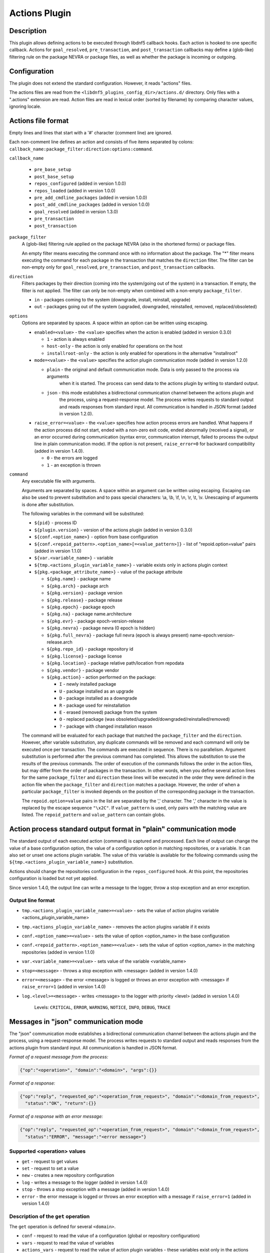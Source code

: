 ..
    Copyright Contributors to the DNF5 project.
    Copyright Contributors to the libdnf project.
    SPDX-License-Identifier: GPL-2.0-or-later

    This file is part of libdnf: https://github.com/rpm-software-management/libdnf/

    Libdnf is free software: you can redistribute it and/or modify
    it under the terms of the GNU General Public License as published by
    the Free Software Foundation, either version 2 of the License, or
    (at your option) any later version.

    Libdnf is distributed in the hope that it will be useful,
    but WITHOUT ANY WARRANTY; without even the implied warranty of
    MERCHANTABILITY or FITNESS FOR A PARTICULAR PURPOSE.  See the
    GNU General Public License for more details.

    You should have received a copy of the GNU General Public License
    along with libdnf.  If not, see <https://www.gnu.org/licenses/>.

.. _actions_plugin_ref-label:

###############
 Actions Plugin
###############

Description
===========

This plugin allows defining actions to be executed through libdnf5 callback hooks.
Each action is hooked to one specific callback. Actions for ``goal_resolved``, ``pre_transaction``, and
``post_transaction`` callbacks may define a (glob-like) filtering rule on the package
NEVRA or package files, as well as whether the package is incoming or outgoing.


Configuration
=============

The plugin does not extend the standard configuration. However, it reads "actions" files.

The actions files are read from the ``<libdnf5_plugins_config_dir>/actions.d/`` directory. Only files
with a ".actions" extension are read. Action files are read in lexical order (sorted by filename)
by comparing character values, ignoring locale.


Actions file format
===================

Empty lines and lines that start with a '#' character (comment line) are ignored.

Each non-comment line defines an action and consists of five items separated by colons: ``callback_name:package_filter:direction:options:command``.

``callback_name``

  * ``pre_base_setup``
  * ``post_base_setup``
  * ``repos_configured``  (added in version 1.0.0)
  * ``repos_loaded``  (added in version 1.0.0)
  * ``pre_add_cmdline_packages``  (added in version 1.0.0)
  * ``post_add_cmdline_packages``  (added in version 1.0.0)
  * ``goal_resolved`` (added in version 1.3.0)
  * ``pre_transaction``
  * ``post_transaction``

``package_filter``
  A (glob-like) filtering rule applied on the package NEVRA (also in the shortened forms) or package files.

  An empty filter means executing the command once with no information about the package.
  The "*" filter means executing the command for each package in the transaction that matches the ``direction`` filter.
  The filter can be non-empty only for ``goal_resolved``, ``pre_transaction``, and ``post_transaction`` callbacks.

``direction``
  Filters packages by their direction (coming into the system/going out of the system) in a transaction.
  If empty, the filter is not applied.
  The filter can only be non-empty when combined with a non-empty ``package_filter``.

  * ``in`` - packages coming to the system (downgrade, install, reinstall, upgrade)
  * ``out`` - packages going out of the system (upgraded, downgraded, reinstalled, removed, replaced/obsoleted)

``options``
  Options are separated by spaces. A space within an option can be written using escaping.

  * ``enabled=<value>`` - the ``<value>`` specifies when the action is enabled (added in version 0.3.0)

    * ``1`` - action is always enabled
    * ``host-only`` - the action is only enabled for operations on the host
    * ``installroot-only`` - the action is only enabled for operations in the alternative "installroot"

  * ``mode=<value>`` - the ``<value>`` specifies the action plugin communication mode (added in version 1.2.0)

    * ``plain`` - the original and default communication mode. Data is only passed to the process via arguments
                  when it is started. The process can send data to the actions plugin by writing to standard
                  output.
    * ``json`` - this mode establishes a bidirectional communication channel between the actions plugin and
                 the process, using a request-response model. The process writes requests to standard output
                 and reads responses from standard input. All communication is handled in JSON format (added
                 in version 1.2.0).

  * ``raise_error=<value>`` - the ``<value>`` specifies how action process errors are handled. What happens if
    the action process did not start, ended with a non-zero exit code, ended abnormally (received a signal),
    or an error occurred during communication (syntax error, communication interrupt, failed to process the output
    line in plain communication mode). If the option is not present, ``raise_error=0`` for backward compatibility
    (added in version 1.4.0).

    * ``0`` - the errors are logged
    * ``1`` - an exception is thrown

``command``
  Any executable file with arguments.

  Arguments are separated by spaces. A space within an argument can be written using escaping.
  Escaping can also be used to prevent substitution and to pass special characters: \\a, \\b, \\f, \\n, \\r, \\t, \\v.
  Unescaping of arguments is done after substitution.

  The following variables in the command will be substituted:

  * ``${pid}`` - process ID
  * ``${plugin.version}`` - version of the actions plugin (added in version 0.3.0)
  * ``${conf.<option_name>}`` - option from base configuration
  * ``${conf.<repoid_pattern>.<option_name>[=<value_pattern>]}`` - list of "repoid.option=value" pairs (added in version 1.1.0)
  * ``${var.<variable_name>}`` - variable
  * ``${tmp.<actions_plugin_variable_name>}`` - variable exists only in actions plugin context
  * ``${pkg.<package_attribute_name>}`` - value of the package attribute

    * ``${pkg.name}`` - package name
    * ``${pkg.arch}`` - package arch
    * ``${pkg.version}`` - package version
    * ``${pkg.release}`` - package release
    * ``${pkg.epoch}`` - package epoch
    * ``${pkg.na}`` - package name.architecture
    * ``${pkg.evr}`` - package epoch-version-release
    * ``${pkg.nevra}`` - package nevra (0 epoch is hidden)
    * ``${pkg.full_nevra}`` - package full nevra (epoch is always present) name-epoch:version-release.arch
    * ``${pkg.repo_id}`` - package repository id
    * ``${pkg.license}`` - package license
    * ``${pkg.location}`` - package relative path/location from repodata
    * ``${pkg.vendor}`` - package vendor
    * ``${pkg.action}`` - action performed on the package:

      * ``I`` - newly installed package
      * ``U`` - package installed as an upgrade
      * ``D`` - package installed as a downgrade
      * ``R`` - package used for reinstallation
      * ``E`` - erased (removed) package from the system
      * ``O`` - replaced package (was obsoleted/upgraded/downgraded/reinstalled/removed)
      * ``?`` - package with changed installation reason

  The command will be evaluated for each package that matched the ``package_filter`` and
  the ``direction``. However, after variable substitution, any duplicate commands will be
  removed and each command will only be executed once per transaction.
  The commands are executed in sequence. There is no parallelism. Argument substitution is performed
  after the previous command has completed. This allows the substitution to use the results of the previous commands.
  The order of execution of the commands follows the order in the action files, but may differ from the order of
  packages in the transaction. In other words, when you define several action lines for the same
  ``package_filter`` and ``direction`` these lines will be executed in the order they were defined in the action
  file when the ``package_filter`` and ``direction`` matches a package. However, the order
  of when a particular ``package_filter`` is invoked depends on the position
  of the corresponding package in the transaction.

  The ``repoid.option=value`` pairs in the list are separated by the ',' character.
  The ',' character in the value is replaced by the escape sequence ``"\x2C"``.
  If ``value_pattern`` is used, only pairs with the matching value are listed.
  The ``repoid_pattern`` and ``value_pattern`` can contain globs.


Action process standard output format in "plain" communication mode
===================================================================

The standard output of each executed action (command) is captured and processed.
Each line of output can change the value of a base configuration option, the value
of a configuration option in matching repositories, or a variable.
It can also set or unset one actions plugin variable. The value of this variable is available
for the following commands using the ``${tmp.<actions_plugin_variable_name>}`` substitution.

Actions should change the repositories configuration in the ``repos_configured`` hook.
At this point, the repositories configuration is loaded but not yet applied.

Since version 1.4.0, the output line can write a message to the logger, throw a stop exception
and an error exception.

Output line format
------------------
* ``tmp.<actions_plugin_variable_name>=<value>`` - sets the value of action plugins variable <actions_plugin_variable_name>

* ``tmp.<actions_plugin_variable_name>`` - removes the action plugins variable if it exists

* ``conf.<option_name>=<value>`` - sets the value of option <option_name> in the base configuration

* ``conf.<repoid_pattern>.<option_name>=<value>`` - sets the value of option <option_name> in the matching repositories (added in version 1.1.0)

* ``var.<variable_name>=<value>`` - sets value of the variable <variable_name>

* ``stop=<message>`` - throws a stop exception with <message> (added in version 1.4.0)

* ``error=<message>`` - the error <message> is logged or throws an error exception with <message> if ``raise_error=1``
  (added in version 1.4.0)

* ``log.<level>=<message>`` - writes <message> to the logger with priority <level> (added in version 1.4.0)

    Levels: ``CRITICAL``, ``ERROR``, ``WARNING``, ``NOTICE``, ``INFO``, ``DEBUG``, ``TRACE``


Messages in "json" communication mode
=====================================

The "json" communication mode establishes a bidirectional communication channel between the actions plugin and the process, using a request-response model. The process writes requests to standard output and reads responses from the actions plugin from standard input. All communication is handled in JSON format.

*Format of a request message from the process:*

.. code-block:: json

  {"op":"<operation>", "domain":"<domain>", "args":{}}

*Format of a response:*

.. code-block:: json

  {"op":"reply", "requested_op":"<operation_from_request>", "domain":"<domain_from_request>",
    "status":"OK", "return":{}}

*Format of a response with an error message:*

.. code-block:: json

  {"op":"reply", "requested_op":"<operation_from_request>", "domain":"<domain_from_request>",
    "status":"ERROR", "message":"<error message>"}

Supported <operation> values
----------------------------

* ``get`` - request to get values
* ``set`` - request to set a value
* ``new`` - creates a new repository configuration
* ``log`` - writes a message to the logger (added in version 1.4.0)
* ``stop`` - throws a stop exception with a message (added in version 1.4.0)
* ``error`` - the error message is logged or throws an error exception with a message if ``raise_error=1`` (added in version 1.4.0)

Description of the ``get`` operation
------------------------------------
The ``get`` operation is defined for several ``<domain>``.

* ``conf`` - request to read the value of a configuration (global or repository configuration)
* ``vars`` - request to read the value of variables
* ``actions_vars`` - request to read the value of action plugin variables - these variables exist only in the actions plugin context
* ``actions_attrs`` - allows getting the process ID and the version of the actions plugin
* ``packages`` - request to list available and installed packages
* ``trans_packages`` - request to list packages in the transaction
* ``cmdline_packages_paths`` - request to list command-line packages

Reading a configuration value
^^^^^^^^^^^^^^^^^^^^^^^^^^^^^
*Request format:*

.. code-block:: json

  {"op":"get", "domain":"conf", "args":{"key":"<name>"}}

  {"op":"get", "domain":"conf", "args":{"key":"<repo_id>.<name>"}}

*Response format:*

.. code-block:: json

  {"op":"reply", "requested_op":"get", "domain":"conf", "status":"OK",
    "return":{"keys_val":[{"key":"<name>", "value":"<value>"}]}}

  {"op":"reply", "requested_op":"get", "domain":"conf", "status":"OK",
    "return":{"keys_val":[{"key":"<repo_id>.<name>", "value":"<value>"}]}}

  {"op":"reply", "requested_op":"get", "domain":"conf", "status":"ERROR",
    "message":"<error message>"}

*Description:*

* ``<name>`` - the name of a global configuration option or a repository configuration option if ``<repo_id>`` is specified
* ``<repo_id>`` - the repository ID; in a request, it can contain globs, in which case the value of the configuration option is read for all matching repositories
* ``<value>`` - the read value of the configuration option
* ``<error message>`` - error message

When using ``<repo_id>``, the number of ``keys_val`` items in the response depends on the number of matching repositories.

*Example:*

.. code-block:: json

  {"op":"get", "domain":"conf", "args":{"key":"countme"}}
  {"op":"reply", "requested_op":"get", "domain":"conf", "status":"OK",
    "return":{"keys_val":[{"key":"countme", "value":"0"}]}}

  {"op": "get", "domain": "conf", "args": {"key": "*.enabled"}}
  {"op": "reply", "requested_op": "get", "domain": "conf", "status": "OK",
    "return": {
      "keys_val": [{"key": "dnf-ci-fedora.enabled", "value": "1"},
                   {"key": "dnf-ci-fedora-updates.enabled", "value": "1"},
                   {"key": "dnf-ci-thirdparty.enabled", "value": "0"},
                   {"key": "test-repo.enabled", "value": "0"}]}}

Reading a variable value
^^^^^^^^^^^^^^^^^^^^^^^^
*Request format:*

.. code-block:: json

  {"op":"get", "domain":"vars", "args":{"name":"<name>"}}

*Response format:*

.. code-block:: json

  {"op":"reply", "requested_op":"get", "domain":"vars", "status":"OK",
    "return":{"vars":[{"name":"<name>", "value":"<value>"}]}}

*Description:*

* ``<name>`` - the name of the variable; in a request, it can contain globs, in which case the value of all matching variables will be read
* ``<value>`` - the read value of the variable

The number of ``vars`` items in the response depends on the number of matching variables.

*Example:*

.. code-block:: json

  {"op":"get", "domain":"vars", "args":{"name":"test_var*"}}
  {"op":"reply", "requested_op":"get", "domain":"vars", "status":"OK",
    "return":{"vars":[{"name":"test_var1", "value":"value1"}]}}

  {"op":"get", "domain":"vars", "args":{"name":"nonexist_var"}}
  {"op":"reply", "requested_op":"get", "domain":"vars", "status":"OK",
    "return":{"vars":[]}}

Reading an action variable value
^^^^^^^^^^^^^^^^^^^^^^^^^^^^^^^^
*Request format:*

.. code-block:: json

  {"op":"get", "domain":"actions_vars", "args":{"name":"<name>"}}

*Response format:*

.. code-block:: json

  {"op":"reply", "requested_op":"get", "domain":"actions_vars", "status":"OK",
    "return":{"actions_vars":[{"name":"<name>", "value":"<value>"}]}}

*Description:*

* ``<name>`` - the name of the action variable; in a request, it can contain globs, in which case the value of all matching action variables will be read
* ``<value>`` - the read value of the action variable

The number of ``actions_vars`` items in the response depends on the number of matching action variables.

*Example:*

.. code-block:: json

  {"op":"get", "domain":"actions_vars", "args":{"name":"test_actions_var*"}}
  {"op":"reply", "requested_op":"get", "domain":"actions_vars", "status":"OK",
    "return":{"actions_vars":[{"name":"test_actions_var1", "value":"value1"}]}}

  {"op":"get", "domain":"actions_vars", "args":{"name":"nonexist_var"}}
  {"op":"reply", "requested_op":"get", "domain":"actions_vars", "status":"OK",
    "return":{"actions_vars":[]}}

Reading an action attribute value
^^^^^^^^^^^^^^^^^^^^^^^^^^^^^^^^^
*Request format:*

.. code-block:: json

  {"op":"get", "domain":"actions_attrs", "args":{"key":"<name>"}}

*Response format:*

.. code-block:: json

  {"op":"reply", "requested_op":"get", "domain":"actions_attrs", "status":"OK",
    "return":{"actions_attrs":[{"key":"<name>", "value":"<value>"}]}}

*Description:*

* ``<name>`` - the name of the action attribute; in a request, it can contain globs, in which case the value of all matching actions plugin attributes will be read. Currently, two attributes are supported: ``pid`` and ``version``.

  * ``pid`` - the process ID of the actions plugin
  * ``version`` - the version of the actions plugin, a string in the format ``MAJOR.MINOR.MICRO``
* ``<value>`` - the read value of the action attribute

The number of ``actions_attrs`` items in the response depends on the number of matching action attributes.

*Example:*

.. code-block:: json

  {"op":"get", "domain":"actions_attrs", "args":{"key":"*"}}
  {"op":"reply", "requested_op":"get", "domain":"actions_attrs", "status":"OK",
    "return":{
      "actions_attrs":[{"key":"pid", "value":"523"},
                       {"key":"version", "value":"1.4.0"}]}}

  {"op":"get", "domain":"actions_attrs", "args":{"key":"nonexist_attribute"}}
  {"op":"reply", "requested_op":"get", "domain":"actions_attrs", "status":"OK",
    "return":{"actions_attrs":[]}}

Getting available, installed, and transaction packages
^^^^^^^^^^^^^^^^^^^^^^^^^^^^^^^^^^^^^^^^^^^^^^^^^^^^^^

The ``packages`` domain is used to get available and installed packages.
The ``trans_packages`` domain is used to get packages in the transaction.
The ``trans_packages`` domain can only be used in ``goal_resolved``, ``pre_transaction``, and ``post_transaction`` callbacks.

*Request format:*

.. code-block:: json

  {"op":"get", "domain":"packages", "args":{"output":["<pkg_attr>"]}}

  {"op":"get", "domain":"packages", "args":{"output":["<pkg_attr>"],
    "params":[{"key":"<param_name>"}]}}

  {"op":"get", "domain":"packages", "args":{"output":["<pkg_attr>"],
    "filters":[{"key":"<filter_name>", "value":"<value>", "operator":"<cmp_operator>"}]}}

  {"op":"get", "domain":"packages", "args":{"output":["<pkg_attr>"],
    "params":[{"key":"<param_name>"}],
    "filters":[{"key":"<filter_name>", "value":"<value>", "operator":"<cmp_operator>"}]}}

  {"op":"get", "domain":"trans_packages", "args":{"output":["<pkg_attr>"]}}

  {"op":"get", "domain":"trans_packages", "args":{"output":["<pkg_attr>"],
    "params":[{"key":"<param_name>"}]}}

  {"op":"get", "domain":"trans_packages", "args":{"output":["<pkg_attr>"],
    "filters":[{"key":"<filter_name>", "value":"<value>", "operator":"<cmp_operator>"}]}}

  {"op":"get", "domain":"trans_packages", "args":{"output":["<pkg_attr>"],
    "params":[{"key":"<param_name>"}],
    "filters":[{"key":"<filter_name>", "value":"<value>", "operator":"<cmp_operator>"}]}}

*Response format:*

.. code-block:: json

  {"op":"reply", "requested_op":"get", "domain":"packages", "status":"OK",
    "return":{"packages":[{"<pkg_attr>":"<attr_value>"}]}}

  {"op":"reply", "requested_op":"get", "domain":"trans_packages", "status":"OK",
    "return":{"trans_packages":[{"<pkg_attr>":"<attr_value>"}]}}

  {"op":"reply", "requested_op":"get", "domain":"packages", "status":"ERROR",
    "message":"<error message>"}

  {"op":"reply", "requested_op":"get", "domain":"trans_packages", "status":"ERROR",
    "message":"<error message>"}

*Description:*

* ``<pkg_attr>`` - package attribute to return; the array can contain multiple attributes

  General attributes

  * ``name`` - package name
  * ``arch`` - package arch
  * ``version`` - package version
  * ``release`` - package release
  * ``epoch`` - package epoch
  * ``na`` - package name.architecture
  * ``evr`` - package epoch-version-release
  * ``nevra`` - package nevra (0 epoch is hidden)
  * ``full_nevra`` - package full nevra (epoch is always present) name-epoch:version-release.arch
  * ``download_size`` - filesize of package
  * ``install_size`` - size the package should occupy after installing on disk
  * ``repo_id`` - package repository id
  * ``license`` - package license
  * ``location`` -  package relative path/location from repodata
  * ``vendor`` - package vendor

  Attributes usable only with the ``trans_packages`` domain

  * ``action`` - action performed on the package

    * ``I`` - newly installed package
    * ``U`` - package installed as an upgrade
    * ``D`` - package installed as a downgrade
    * ``R`` - package used for reinstallation
    * ``E`` - erased (removed) package from the system
    * ``O`` - replaced package (was obsoleted/upgraded/downgraded/reinstalled/removed)
    * ``?`` - package with changed installation reason

  * ``direction`` - package direction in transaction

   * ``IN`` - packages coming to the system (downgrade, install, reinstall, upgrade)
   * ``OUT`` - packages going out of the system (upgraded, downgraded, reinstalled, removed, replaced/obsoleted)

* ``<param_name>`` - one of ``IGNORE_EXCLUDES``, ``IGNORE_MODULAR_EXCLUDES``, ``IGNORE_REGULAR_EXCLUDES``, ``IGNORE_REGULAR_CONFIG_EXCLUDES``, ``IGNORE_REGULAR_USER_EXCLUDES``
* ``<filter_name>`` - name of package attribute to filter; the array can contain multiple attributes

  General attributes

  * ``name`` - filter packages by name, uses ``<value>`` and ``<cmp_operator>``
  * ``arch`` - filter packages by arch, uses ``<value>`` and ``<cmp_operator>``
  * ``version`` - filter packages by version, uses ``<value>`` and ``<cmp_operator>``
  * ``release`` - filter packages by release, uses ``<value>`` and ``<cmp_operator>``
  * ``epoch`` - filter packages by epoch, uses ``<value>`` and ``<cmp_operator>``
  * ``nevra`` - filter packages by nevra (0 epoch is hidden), uses ``<value>`` and ``<cmp_operator>``
  * ``repo_id`` - filter packages by repository id, uses ``<value>`` and ``<cmp_operator>``
  * ``available`` - filter available packages
  * ``installed`` - filter installed packages
  * ``userinstalled`` - filter user installed packages
  * ``installonly`` - filter installonly packages
  * ``description`` - filter packages by description, uses ``<value>`` and ``<cmp_operator>``
  * ``file`` - filter packages by files they contain, uses ``<value>`` and ``<cmp_operator>``
  * ``upgradable`` - filter installed packages for which there are available upgrades
  * ``upgrades`` - filter available packages that are upgrades to installed packages
  * ``downgradable`` - filter installed packages for which there are available downgrades
  * ``downgrades`` - filter available packages that are downgrades to installed packages

  Attributes usable only with the ``trans_packages`` domain

  * ``direction`` - filters packages by their direction in a transaction, uses ``<value>``; supported values:

   * ``IN`` - packages coming to the system (downgrade, install, reinstall, upgrade)
   * ``OUT`` - packages going out of the system (upgraded, downgraded, reinstalled, removed, replaced/obsoleted)

* ``<value>`` - a value used by some filters; the type of comparison depends on the ``<cmp_operator>``
* ``<cmp_operator>`` - the operator used by the filter to evaluate a match with ``<value>``; if not specified, ``EQ`` is assumed
* ``<attr_value>`` - the value of the package attribute
* ``<error message>`` - error message

The number of ``packages`` and ``trans_packages`` items in the response depends on the number of matching packages.

*Example:*

.. code-block:: json

  {"op":"get", "domain":"packages",
    "args":{
      "params":[{"key":"IGNORE_EXCLUDES"}],
      "filters":[{"key":"name", "value":"lame*", "operator":"GLOB"}],
      "output":["nevra"]}}
  {"op":"reply", "requested_op":"get", "domain":"packages", "status":"OK", "return":{"packages":[
    { "nevra":"lame-3.100-5.fc29.src" }, { "nevra":"lame-3.100-5.fc29.x86_64" },
    { "nevra":"lame-libs-3.100-5.fc29.x86_64" }, { "nevra":"lame-3.100-4.fc29.src" },
    { "nevra":"lame-3.100-4.fc29.x86_64" }, { "nevra":"lame-libs-3.100-4.fc29.x86_64"}]}}

  {"op":"get", "domain":"packages",
    "args":{
      "params":[{"key":"UNKNOWN"}],
      "filters":[{"key":"name", "value":"lame*", "operator":"GLOB"}],
      "output":["nevra"]}}
  {"op":"reply", "requested_op":"get", "domain":"packages", "status":"ERROR",
    "message":"Bad key \"UNKNOWN\" for params"}

  {"op":"get", "domain":"trans_packages",
    "args":{
      "filters":[{"key":"direction", "value":"IN"}, {"key":"arch", "value":"x86_64"}],
      "output":["action", "name", "version", "repo_id"]}}
  {"op":"reply", "requested_op":"get", "domain":"trans_packages", "status":"OK",
    "return":{
      "trans_packages":[
        {"action":"I", "name":"glibc", "version":"2.28", "repo_id":"dnf-ci-fedora-updates"},
        {"action":"I", "name":"glibc-all-langpacks", "version":"2.28", "repo_id":"dnf-ci-fedora-updates"},
        {"action":"I", "name":"glibc-common", "version":"2.28", "repo_id":"dnf-ci-fedora-updates"},
        {"action":"I", "name":"filesystem", "version":"3.9", "repo_id":"dnf-ci-fedora"}]}}

Getting paths of command-line specified packages
^^^^^^^^^^^^^^^^^^^^^^^^^^^^^^^^^^^^^^^^^^^^^^^^
*Request format:*

.. code-block:: json

  {"op":"get", "domain":"cmdline_packages_paths", "args":{}}

  {"op":"get", "domain":"cmdline_packages_paths", "args":{
    "filters":[{"key":"path", "value":"<value>"}]}}

  {"op":"get", "domain":"cmdline_packages_paths", "args":{
    "filters":[{"key":"path", "value":"<value>", "operator":"<cmp_operator>"}]}}

*Response format:*

.. code-block:: json

  {"op":"reply", "requested_op":"get", "domain":"cmdline_packages_paths", "status":"OK",
    "return":{"cmdline_packages_paths":["<pkg_path>"]}}

*Description:*

* ``<value>`` - if specified, it will only return paths matching the given pattern; the comparison type depends on ``<cmp_operator>``
* ``<cmp_operator>`` - the operator to evaluate whether the path matches the pattern in ``<value>``; if not specified, ``EQ`` is assumed
* ``<pkg_path>`` - the path to the package specified on the command line

The number of ``cmdline_packages_paths`` items in the response depends on the number of matching package paths on the command line.

*Example:*

.. code-block:: json

 {"op":"get", "domain":"cmdline_packages_paths",
   "args":{"filters":[{"key":"path", "value":"/local/*", "operator":"GLOB"}]}}
 {"op":"reply", "requested_op":"get", "domain":"cmdline_packages_paths", "status":"OK",
   "return":{"cmdline_packages_paths":["/local/packageB.rpm", "/local/packageC.rpm"]}}

Supported compare operators
^^^^^^^^^^^^^^^^^^^^^^^^^^^
Some ``get`` operations support ``<cmp_operator>``. The actions plugin supports the following compare operators:

* ``EQ`` - exact equality of arguments
* ``IEQ`` - string equality, case-insensitive comparison
* ``GT`` - greater than
* ``GTE`` - greater than or equal to
* ``LT`` - less than
* ``LTE`` - less than or equal to
* ``CONTAINS`` - contains a substring
* ``ICONTAINS`` - contains a substring, case-insensitive search
* ``STARTSWITH`` - starts with a substring
* ``ISTARTSWITH`` - starts with a substring, case-insensitive comparison
* ``ENDSWITH`` - ends with a substring
* ``IENDSWITH`` - ends with a substring, case-insensitive comparison
* ``REGEX`` - matches a regular expression
* ``IREGEX`` - matches a regular expression, case-insensitive evaluation
* ``GLOB`` - matches a glob pattern
* ``IGLOB`` - matches a glob pattern, case-insensitive evaluation

The meaning of any operator can be inverted by using the ``NOT_`` prefix. Examples: ``NOT_EQ``, ``NOT_GT``.


Description of the ``set`` operation
------------------------------------

The ``set`` operation is defined for several ``<domain>``.

* ``conf`` - request to set a configuration value (global or repository configuration)
* ``vars`` - request to set a variable value
* ``actions_vars`` - request to set an action plugin variable - these variables exist only in the actions plugin context


Setting a configuration value
^^^^^^^^^^^^^^^^^^^^^^^^^^^^^
*Request format:*

.. code-block:: json

  {"op":"set", "domain":"conf", "args":{"key":"<name>", "value":"<value>"}}

  {"op":"set", "domain":"conf", "args":{"key":"<repo_id>.<name>", "value":"<value>"}}

*Response format:*

.. code-block:: json

  {"op":"reply", "requested_op":"set", "domain":"conf", "status":"OK",
    "return":{"keys_val":[{"key":"<name>", "value":"<value>"}]}}

  {"op":"reply", "requested_op":"set", "domain":"conf", "status":"OK",
    "return":{"keys_val":[{"key":"<repo_id>.<name>", "value":"<value>"}]}}

  {"op":"reply", "requested_op":"set", "domain":"conf", "status":"ERROR",
    "message":"<error message>"}

*Description:*

* ``<name>`` - the name of a global configuration option or a repository configuration option if ``<repo_id>`` is specified
* ``<repo_id>`` - the repository ID; in a request, it can contain globs, in which case the value of the configuration option is set for all matching repositories
* ``<value>`` - in the request, the value to be set; in the response, the actual value after being set
* ``<error message>`` - error message

When using ``<repo_id>``, the number of ``keys_val`` items in the response depends on the number of matching repositories.

*Example:*

.. code-block:: json

  {"op":"set", "domain":"conf", "args":{"key":"countme", "value":"1"}}
  {"op":"reply", "requested_op":"set", "domain":"conf", "status":"OK",
    "return":{"keys_val":[{"key":"countme", "value":"1"}]}}

  {"op":"set", "domain":"conf", "args":{"key":"dnf-ci-fedora*.enabled", "value":"1"}}
  {"op":"reply", "requested_op":"set", "domain":"conf", "status":"OK",
    "return":{
      "keys_val":[{"key":"dnf-ci-fedora.enabled", "value":"1"},
                  {"key":"dnf-ci-fedora-updates.enabled", "value":"1"}]}}

Setting a variable value
^^^^^^^^^^^^^^^^^^^^^^^^
*Request format:*

.. code-block:: json

  {"op":"set", "domain":"vars", "args":{"name":"<name>", "value":"<value>"}}

  {"op":"set", "domain":"vars", "args":{"name":"<name>"}}

*Response format:*

.. code-block:: json

  {"op":"reply", "requested_op":"set", "domain":"vars", "status":"OK",
    "return":{"vars":[{"name":"<name>", "value":"<value>"}]}}

  {"op":"reply", "requested_op":"set", "domain":"vars", "status":"OK",
    "return":{"vars":[{"name":"<name>"}]}}

  {"op":"reply", "requested_op":"set", "domain":"vars", "status":"ERROR",
    "message":"<error message>"}

*Description:*

* ``<name>`` - the name of the variable
* ``<value>`` - in the request, the value to be set; if not specified, it means the variable should be removed. In the response, the actual value after being set; if not specified, the variable did not exist or was removed
* ``<error message>`` - error message

*Example:*

.. code-block:: json

  {"op":"set", "domain":"vars", "args":{"name":"test_var1", "value":"value1"}}
  {"op":"reply", "requested_op":"set", "domain":"vars", "status":"OK",
    "return":{"vars":[{"name":"test_var1", "value":"value1"}]}}

Setting an action variable value
^^^^^^^^^^^^^^^^^^^^^^^^^^^^^^^^
*Request format:*

.. code-block:: json

  {"op":"set", "domain":"actions_vars", "args":{"name":"<name>", "value":"<value>"}}

  {"op":"set", "domain":"actions_vars", "args":{"name":"<name>"}}

*Response format:*

.. code-block:: json

  {"op":"reply", "requested_op":"set", "domain":"actions_vars", "status":"OK",
    "return":{"vars":[{"name":"<name>", "value":"<value>"}]}}

  {"op":"reply", "requested_op":"set", "domain":"actions_vars", "status":"OK",
    "return":{"vars":[{"name":"<name>"}]}}

  {"op":"reply", "requested_op":"set", "domain":"actions_vars", "status":"ERROR",
    "message":"<error message>"}

*Description:*

* ``<name>`` - the name of the action variable
* ``<value>`` - in the request, the value to be set; if not specified, it means the variable should be removed. In the response, the actual value after being set; if not specified, the variable did not exist or was removed
* ``<error message>`` - error message

*Example:*

.. code-block:: json

  {"op":"set", "domain":"actions_vars", "args":{"name":"test_actions_var1", "value":"value1"}}
  {"op":"reply", "requested_op":"set", "domain":"actions_vars", "status":"OK",
    "return":{"actions_vars":[{"name":"test_actions_var1", "value":"value1"}]}}

Description of the ``new`` operation
------------------------------------

The ``new`` operation creates a new repository configuration. It can be used only in the ``repos_configured`` callback.

*Request format:*

.. code-block:: json

  {"op":"new", "domain":"repoconf",
    "args":{"keys_val":[{"key":"repo_id", "value":"<repo_id>"},
                        {"key":"<repo_opt>", "value":"<opt_value>"}]}

*Response format:*

.. code-block:: json

  {"op":"reply", "requested_op":"new", "domain":"repoconf", "status":"OK",
    "return":{"keys_val":[{"key":"repo_id", "value":"<repo_id>"},
                          {"key":"<repo_opt>", "value":"<opt_value>"}]}}

  {"op":"reply", "requested_op":"new", "domain":"repoconf", "status":"ERROR",
    "message":"<error_message>"}

*Description:*

* ``<repo_id>`` - repository ID
* ``<repo_opt>`` - any existing repository configuration option
* ``<opt_value>`` - the value to be set for the configuration option

The ``keys_val`` field must contain at least one element - specifying the ``repo_id`` is mandatory. Setting other repository configuration options is optional. If the ``enabled`` option is not present, the repository is disabled by default. The response contains the same keys as the request and their actual values.

*Example:*

.. code-block:: json

  {"op":"new", "domain":"repoconf",
    "args":{
      "keys_val":[{"key":"repo_id", "value":"test-repo"},
                  {"key":"name", "value":"Test repository"},
                  {"key":"enabled", "value":"false"},
                  {"key":"baseurl", "value":"https://xyz.com/rpm"}]}}
  {"op":"reply", "requested_op":"new", "domain":"repoconf", "status":"OK",
    "return":{
      "keys_val":[{"key":"repo_id", "value":"test-repo"},
                  {"key":"name", "value":"Test repository"},
                  {"key":"enabled", "value":"0"},
                  {"key":"baseurl", "value":"https://xyz.com/rpm"}]}}

Description of the ``log`` operation
------------------------------------

The ``log`` operation writes a message to the logger.

*Request format:*

.. code-block:: json

  {"op":"log", "args":{"level":"<level>", "message":"<message>"}}

*Response format:*

.. code-block:: json

  {"op":"reply", "requested_op":"log", "domain":"log", "status":"OK"}

  {"op":"reply", "requested_op":"log", "domain":"log", "status":"ERROR",
    "message":"Unknown log level '<level_from_request>'"}

*Description:*

* ``<level>`` - ``CRITICAL``, ``ERROR``, ``WARNING``, ``NOTICE``, ``INFO``, ``DEBUG``, ``TRACE``
* ``<message>`` - text to be written to the log
* ``<level_from_request>`` - the level from the request, if it contains an unsupported value

*Example:*

.. code-block:: json

  {"op":"log", "args":{"level":"WARNING", "message":"My warning message"}}
  {"op":"reply", "requested_op":"log", "domain":"log", "status":"OK"}

Description of the ``stop`` operation
-------------------------------------

The ``stop`` operation throws a stop exception with a message.

*Request format:*

.. code-block:: json

  {"op":"stop", "args":{"message":"<message>"}}

*Description:*

* ``<message>`` - text to be included in the stop exception

After this request, the application is expected to terminate. The actions plugin does not send a response but closes the communication channel - pipes connected to the standard output and input of the process.

*Example:*

.. code-block:: json

  {"op":"stop", "args":{"message":"I want to stop the task"}}

Description of the ``error`` operation
--------------------------------------

The ``error`` operation logs the error message or throws an error exception with a message if ``raise_error=1``.

*Request format:*

.. code-block:: json

  {"op":"error", "args":{"message":"<message>"}}

*Response format:*

.. code-block:: json

  {"op":"reply", "requested_op":"error", "domain":"error", "status":"OK"}

*Description:*

* ``<message>`` - text written to the log or included in the error exception if ``raise_error=1``

If ``raise_error=1``, the application is expected to terminate. The actions plugin does not send a response but closes the communication channel - pipes connected to the standard output and input of the process.

*Example:*

.. code-block:: json

  {"op":"error", "args":{"message":"Error in action process 1"}}
  {"op":"reply", "requested_op":"error", "domain":"error", "status":"OK"}


An example actions file:
========================
.. code-block::

  # Prints header with process id
  pre_base_setup::::/usr/bin/sh -c echo\ -------------------------------------\ >>/tmp/actions-trans.log
  pre_base_setup::::/usr/bin/sh -c date\ >>/tmp/actions-trans.log
  pre_base_setup::::/usr/bin/sh -c echo\ libdnf5\ pre_base_setup\ was\ called.\ Process\ ID\ =\ '${pid}'.\ >>/tmp/actions-trans.log
  pre_base_setup:::enabled=installroot-only:/usr/bin/sh -c echo\ run\ in\ alternative\ "installroot":\ installroot\ =\ '${conf.installroot}'\ >>/tmp/actions-trans.log

  # Prints the value of the configuration option "defaultyes".
  pre_base_setup::::/usr/bin/sh -c echo\ pre_base_setup:\ conf.defaultyes=${conf.defaultyes}\ >>/tmp/actions.log

  # Prints a message that the "post_base_setup" callback was called.
  post_base_setup::::/usr/bin/sh -c echo\ libdnf5\ post_base_setup\ was\ called.\ >>/tmp/actions-trans.log

  # Executes the "add_new_repo" application with json communication.
  # This application, for instance, can add new repository configurations.
  repos_configured:::mode=json:/usr/local/bin/add_new_repo

  # Prints a list of configured repositories with their enable state.
  repos_configured::::/usr/bin/sh -c echo\ Repositories:\ ${conf.*.enabled}\ >>/tmp/repos.log

  # Prints a list of repositories that use the http protocol in baseurl.
  repos_configured::::/usr/bin/sh -c echo\ "${conf.*.baseurl=*http://*}"\ >>/tmp/baseurl_http.log

  # Disables all repositories whose id starts with "rpmfusion".
  repos_configured::::/usr/bin/sh -c echo\ conf.rpmfusion*.enabled=0

  # Executes the "check_transaction" application with json communication, terminating if the application encounters an error.
  # This application, for instance, can check for forbidden packages within a transaction and send a stop message.
  pre_transaction:::mode=json raise_error=1:/usr/local/bin/check_transaction

  # Prints the information about the start of the transaction.
  # Since package_filter is empty, it executes the commands once.
  pre_transaction::::/usr/bin/sh -c echo\ Transaction\ start.\ Packages\ in\ transaction:\ >>/tmp/actions-trans.log

  # Logs all packages (package action, full_nevra, repo id) in transaction into a file.
  # Uses the shell command "echo" and redirection to a file.
  pre_transaction:*:::/usr/bin/sh -c echo\ '${pkg.action}'\ '${pkg.full_nevra}'\ '${pkg.repo_id}'\ >>/tmp/actions-trans.log

  # Prints the date and time and information about the end of the transaction.
  # Since package_filter is empty, it executes the commands once.
  post_transaction::::/usr/bin/sh -c date\ >>/tmp/actions-trans.log
  post_transaction::::/usr/bin/sh -c echo\ Transaction\ end.\ Repositories\ used\ in\ the\ transaction:\ >>/tmp/actions-trans.log

  # Logs all the repositories from which packages were used in the transaction to install on the system.
  # Each repository will be listed only once, even if multiple packages from the same repository were used.
  # The same command (after variables substitution) is executed only once per transaction.
  post_transaction:*:in::/usr/bin/sh -c echo\ '${pkg.repo_id}'\ >>/tmp/actions-trans.log

  # ==============================================================================================
  # The next two actions emulate the DNF4 snapper plugin. It uses the "snapper" command-line program.

  # Creates a snapshot description and saves it to the "tmp.snapper_descr" variable.
  pre_transaction::::/usr/bin/sh -c echo\ "tmp.snapper_descr=$(ps\ -o\ command\ --no-headers\ -p\ '${pid}')"

  # Creates pre snapshot before the transaction and stores the snapshot number in the "tmp.snapper_pre_number" variable.
  pre_transaction::::/usr/bin/sh -c echo\ "tmp.snapper_pre_number=$(snapper\ create\ -t\ pre\ -p\ -d\ '${tmp.snapper_descr}')"

  # If the variable "tmp.snapper_pre_number" exists, it creates post snapshot after the transaction and removes the used variables.
  post_transaction::::/usr/bin/sh -c [\ -n\ "${tmp.snapper_pre_number}"\ ]\ &&\ snapper\ create\ -t\ post\ --pre-number\ "${tmp.snapper_pre_number}"\ -d\ "${tmp.snapper_descr}"\ ;\ echo\ tmp.snapper_pre_number\ ;\ echo\ tmp.snapper_descr
